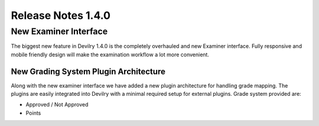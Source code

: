 *********************** 
Release Notes 1.4.0
***********************

=======================
New Examiner Interface
=======================
The biggest new feature in Devilry 1.4.0 is the completely overhauled and new Examiner interface.
Fully responsive and mobile friendly design will make the examination workflow a lot more convenient.

New Grading System Plugin Architecture
========================================
Along with the new examiner interface we have added a new plugin architecture for handling grade mapping.
The plugins are easily integrated into Devilry with a minimal required setup for external plugins. Grade system provided
are: 

* Approved / Not Approved
* Points





